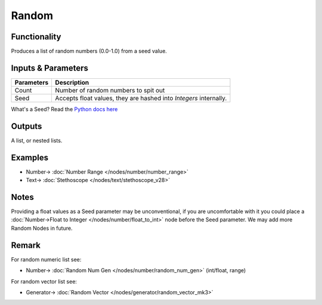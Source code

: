 Random
======

.. image:: https://user-images.githubusercontent.com/14288520/189146711-488eca42-a734-498a-b6de-9f28b3d8a1f2.png
  :target: https://user-images.githubusercontent.com/14288520/189146711-488eca42-a734-498a-b6de-9f28b3d8a1f2.png
  :alt: NumberRandomDemo1.PNG

Functionality
-------------

Produces a list of random numbers (0.0-1.0) from a seed value.


Inputs & Parameters
-------------------

+------------+-------------------------------------------------------------------------+
| Parameters | Description                                                             |
+============+=========================================================================+
| Count      | Number of random numbers to spit out                                    |
+------------+-------------------------------------------------------------------------+
| Seed       | Accepts float values, they are hashed into *Integers* internally.       |
+------------+-------------------------------------------------------------------------+

What's a Seed? Read the `Python docs here <https://docs.python.org/3.4/library/random.html>`_

Outputs
-------

A list, or nested lists.

Examples
--------

.. image:: https://user-images.githubusercontent.com/14288520/189147541-7b5561dd-3fdf-4b70-b3b9-2ec7239eb5da.png
  :target: https://user-images.githubusercontent.com/14288520/189147541-7b5561dd-3fdf-4b70-b3b9-2ec7239eb5da.png
  :alt: NumberRandomDemo2.PNG

* Number-> :doc:`Number Range </nodes/number/number_range>`
* Text-> :doc:`Stethoscope </nodes/text/stethoscope_v28>`

Notes
-----

Providing a float values as a Seed parameter may be unconventional, if you are uncomfortable with it you 
could place a :doc:`Number->Float to Integer </nodes/number/float_to_int>` node before the Seed parameter. We may add more Random Nodes in future.



Remark
------

For random numeric list see:

* Number-> :doc:`Random Num Gen </nodes/number/random_num_gen>` (int/float, range)

For random vector list see:

* Generator-> :doc:`Random Vector </nodes/generator/random_vector_mk3>`